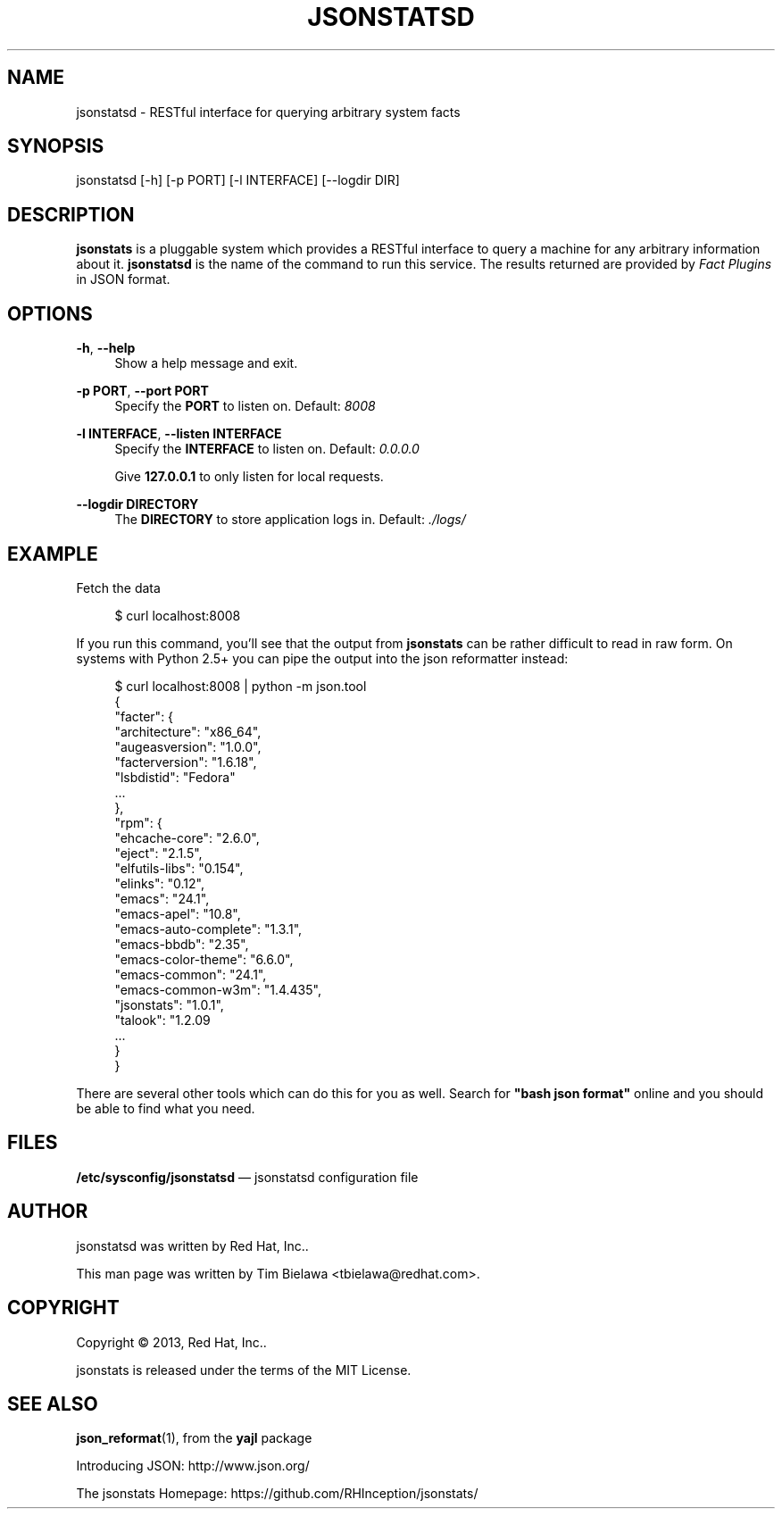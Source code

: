 '\" t
.\"     Title: jsonstatsd
.\"    Author: [see the "AUTHOR" section]
.\" Generator: DocBook XSL Stylesheets v1.78.1 <http://docbook.sf.net/>
.\"      Date: 12/13/2013
.\"    Manual: RESTful interface to query system facts
.\"    Source: jsonstats 1.0.1
.\"  Language: English
.\"
.TH "JSONSTATSD" "1" "12/13/2013" "jsonstats 1\&.0\&.1" "RESTful interface to query sys"
.\" -----------------------------------------------------------------
.\" * Define some portability stuff
.\" -----------------------------------------------------------------
.\" ~~~~~~~~~~~~~~~~~~~~~~~~~~~~~~~~~~~~~~~~~~~~~~~~~~~~~~~~~~~~~~~~~
.\" http://bugs.debian.org/507673
.\" http://lists.gnu.org/archive/html/groff/2009-02/msg00013.html
.\" ~~~~~~~~~~~~~~~~~~~~~~~~~~~~~~~~~~~~~~~~~~~~~~~~~~~~~~~~~~~~~~~~~
.ie \n(.g .ds Aq \(aq
.el       .ds Aq '
.\" -----------------------------------------------------------------
.\" * set default formatting
.\" -----------------------------------------------------------------
.\" disable hyphenation
.nh
.\" disable justification (adjust text to left margin only)
.ad l
.\" -----------------------------------------------------------------
.\" * MAIN CONTENT STARTS HERE *
.\" -----------------------------------------------------------------
.SH "NAME"
jsonstatsd \- RESTful interface for querying arbitrary system facts
.SH "SYNOPSIS"
.sp
jsonstatsd [\-h] [\-p PORT] [\-l INTERFACE] [\-\-logdir DIR]
.SH "DESCRIPTION"
.sp
\fBjsonstats\fR is a pluggable system which provides a RESTful interface to query a machine for any arbitrary information about it\&. \fBjsonstatsd\fR is the name of the command to run this service\&. The results returned are provided by \fIFact Plugins\fR in JSON format\&.
.SH "OPTIONS"
.PP
\fB\-h\fR, \fB\-\-help\fR
.RS 4
Show a help message and exit\&.
.RE
.PP
\fB\-p PORT\fR, \fB\-\-port PORT\fR
.RS 4
Specify the
\fBPORT\fR
to listen on\&. Default:
\fI8008\fR
.RE
.PP
\fB\-l INTERFACE\fR, \fB\-\-listen INTERFACE\fR
.RS 4
Specify the
\fBINTERFACE\fR
to listen on\&. Default:
\fI0\&.0\&.0\&.0\fR
.sp
Give
\fB127\&.0\&.0\&.1\fR
to only listen for local requests\&.
.RE
.PP
\fB\-\-logdir DIRECTORY\fR
.RS 4
The
\fBDIRECTORY\fR
to store application logs in\&. Default:
\fI\&./logs/\fR
.RE
.SH "EXAMPLE"
.sp
Fetch the data
.sp
.if n \{\
.RS 4
.\}
.nf
$ curl localhost:8008
.fi
.if n \{\
.RE
.\}
.sp
If you run this command, you\(cqll see that the output from \fBjsonstats\fR can be rather difficult to read in raw form\&. On systems with Python 2\&.5+ you can pipe the output into the json reformatter instead:
.sp
.if n \{\
.RS 4
.\}
.nf
$ curl localhost:8008 | python \-m json\&.tool
{
    "facter": {
        "architecture": "x86_64",
        "augeasversion": "1\&.0\&.0",
        "facterversion": "1\&.6\&.18",
        "lsbdistid": "Fedora"
        \&.\&.\&.
    },
    "rpm": {
        "ehcache\-core": "2\&.6\&.0",
        "eject": "2\&.1\&.5",
        "elfutils\-libs": "0\&.154",
        "elinks": "0\&.12",
        "emacs": "24\&.1",
        "emacs\-apel": "10\&.8",
        "emacs\-auto\-complete": "1\&.3\&.1",
        "emacs\-bbdb": "2\&.35",
        "emacs\-color\-theme": "6\&.6\&.0",
        "emacs\-common": "24\&.1",
        "emacs\-common\-w3m": "1\&.4\&.435",
        "jsonstats": "1\&.0\&.1",
        "talook": "1\&.2\&.09
        \&.\&.\&.
    }
}
.fi
.if n \{\
.RE
.\}
.sp
There are several other tools which can do this for you as well\&. Search for \fB"bash json format"\fR online and you should be able to find what you need\&.
.SH "FILES"
.sp
\fB/etc/sysconfig/jsonstatsd\fR \(em jsonstatsd configuration file
.SH "AUTHOR"
.sp
jsonstatsd was written by Red Hat, Inc\&.\&.
.sp
This man page was written by Tim Bielawa <tbielawa@redhat\&.com>\&.
.SH "COPYRIGHT"
.sp
Copyright \(co 2013, Red Hat, Inc\&.\&.
.sp
jsonstats is released under the terms of the MIT License\&.
.SH "SEE ALSO"
.sp
\fBjson_reformat\fR(1), from the \fByajl\fR package
.sp
Introducing JSON: http://www\&.json\&.org/
.sp
The jsonstats Homepage: https://github\&.com/RHInception/jsonstats/
